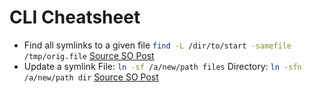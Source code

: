* CLI Cheatsheet

- Find all symlinks to a given file
  src_bash{find -L /dir/to/start -samefile /tmp/orig.file}
  [[https://stackoverflow.com/questions/4532241/linux-find-all-symlinks-of-a-given-original-file-reverse-readlink][Source SO Post]]
- Update a symlink
  File: src_bash{ln -sf /a/new/path files}
  Directory: src_bash{ln -sfn /a/new/path dir}
  [[https://unix.stackexchange.com/a/152000][Source SO Post]]




